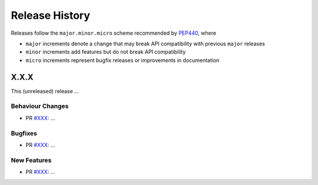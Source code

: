 Release History
===============

Releases follow the ``major.minor.micro`` scheme recommended by
`PEP440 <https://www.python.org/dev/peps/pep-0440/#final-releases>`_, where

* ``major`` increments denote a change that may break API compatibility with previous ``major`` releases
* ``minor`` increments add features but do not break API compatibility
* ``micro`` increments represent bugfix releases or improvements in documentation

X.X.X
-----

This (unreleased) release ...

Behaviour Changes
"""""""""""""""""

* PR `#XXX <https://github.com/openforcefield/openff-qcsubmit/pull/XXX>`_: ...

Bugfixes
""""""""

* PR `#XXX <https://github.com/openforcefield/openff-qcsubmit/pull/XXX>`_: ...

New Features
""""""""""""

* PR `#XXX <https://github.com/openforcefield/openff-qcsubmit/pull/XXX>`_: ...

